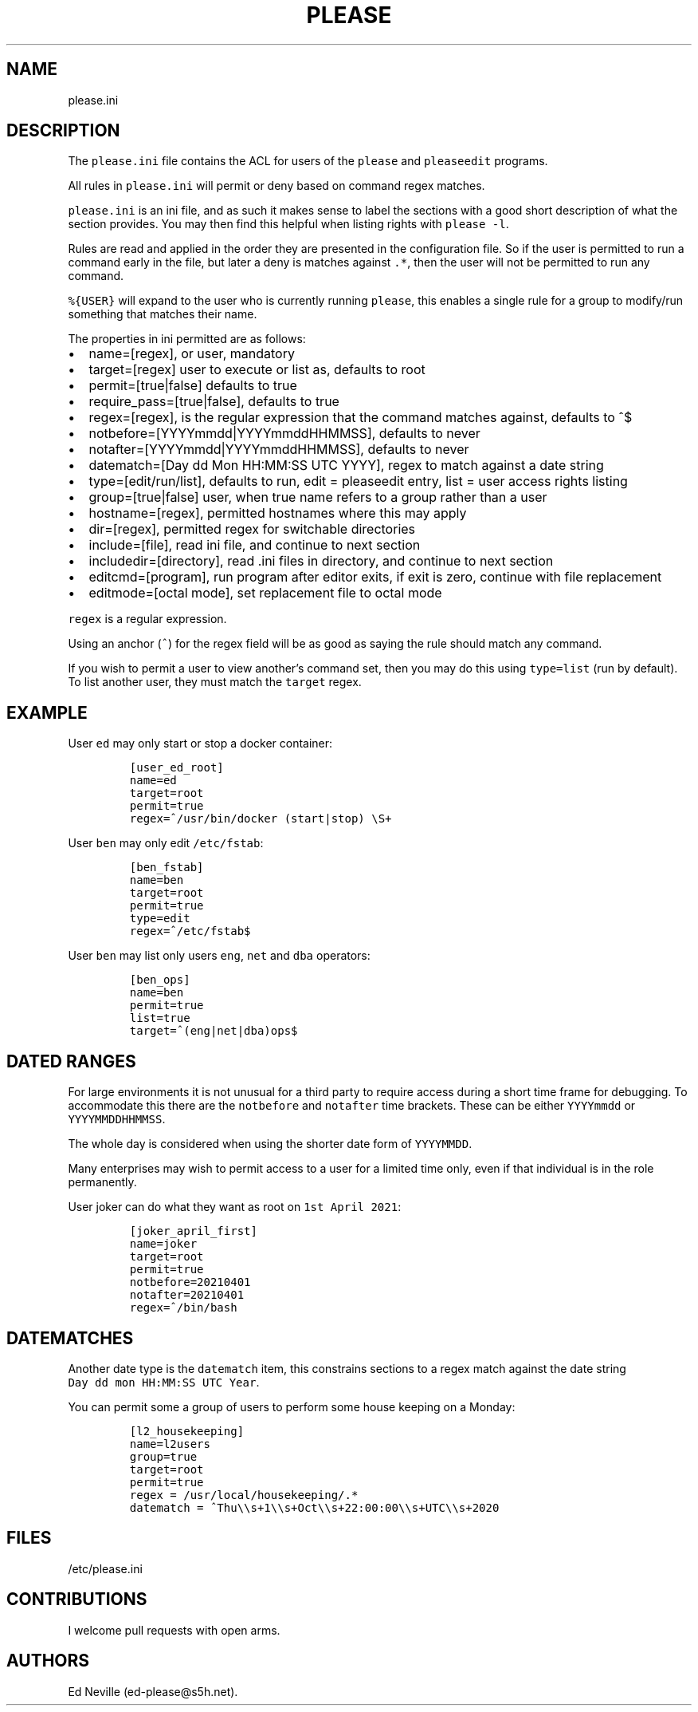 .\" Automatically generated by Pandoc 2.2.1
.\"
.TH "PLEASE" "1" "16 August 2020" "please user manual" ""
.hy
.SH NAME
.PP
please.ini
.SH DESCRIPTION
.PP
The \f[C]please.ini\f[] file contains the ACL for users of the
\f[C]please\f[] and \f[C]pleaseedit\f[] programs.
.PP
All rules in \f[C]please.ini\f[] will permit or deny based on command
regex matches.
.PP
\f[C]please.ini\f[] is an ini file, and as such it makes sense to label
the sections with a good short description of what the section provides.
You may then find this helpful when listing rights with
\f[C]please\ \-l\f[].
.PP
Rules are read and applied in the order they are presented in the
configuration file.
So if the user is permitted to run a command early in the file, but
later a deny is matches against \f[C]\&.*\f[], then the user will not be
permitted to run any command.
.PP
\f[C]%{USER}\f[] will expand to the user who is currently running
\f[C]please\f[], this enables a single rule for a group to modify/run
something that matches their name.
.PP
The properties in ini permitted are as follows:
.IP \[bu] 2
name=[regex], or user, mandatory
.IP \[bu] 2
target=[regex] user to execute or list as, defaults to root
.IP \[bu] 2
permit=[true|false] defaults to true
.IP \[bu] 2
require_pass=[true|false], defaults to true
.IP \[bu] 2
regex=[regex], is the regular expression that the command matches
against, defaults to ^$
.IP \[bu] 2
notbefore=[YYYYmmdd|YYYYmmddHHMMSS], defaults to never
.IP \[bu] 2
notafter=[YYYYmmdd|YYYYmmddHHMMSS], defaults to never
.IP \[bu] 2
datematch=[Day dd Mon HH:MM:SS UTC YYYY], regex to match against a date
string
.IP \[bu] 2
type=[edit/run/list], defaults to run, edit = pleaseedit entry, list =
user access rights listing
.IP \[bu] 2
group=[true|false] user, when true name refers to a group rather than a
user
.IP \[bu] 2
hostname=[regex], permitted hostnames where this may apply
.IP \[bu] 2
dir=[regex], permitted regex for switchable directories
.IP \[bu] 2
include=[file], read ini file, and continue to next section
.IP \[bu] 2
includedir=[directory], read .ini files in directory, and continue to
next section
.IP \[bu] 2
editcmd=[program], run program after editor exits, if exit is zero,
continue with file replacement
.IP \[bu] 2
editmode=[octal mode], set replacement file to octal mode
.PP
\f[C]regex\f[] is a regular expression.
.PP
Using an anchor (\f[C]^\f[]) for the regex field will be as good as
saying the rule should match any command.
.PP
If you wish to permit a user to view another's command set, then you may
do this using \f[C]type=list\f[] (run by default).
To list another user, they must match the \f[C]target\f[] regex.
.SH EXAMPLE
.PP
User \f[C]ed\f[] may only start or stop a docker container:
.IP
.nf
\f[C]
[user_ed_root]
name=ed
target=root
permit=true
regex=^/usr/bin/docker\ (start|stop)\ \\S+
\f[]
.fi
.PP
User \f[C]ben\f[] may only edit \f[C]/etc/fstab\f[]:
.IP
.nf
\f[C]
[ben_fstab]
name=ben
target=root
permit=true
type=edit
regex=^/etc/fstab$
\f[]
.fi
.PP
User \f[C]ben\f[] may list only users \f[C]eng\f[], \f[C]net\f[] and
\f[C]dba\f[] operators:
.IP
.nf
\f[C]
[ben_ops]
name=ben
permit=true
list=true
target=^(eng|net|dba)ops$
\f[]
.fi
.SH DATED RANGES
.PP
For large environments it is not unusual for a third party to require
access during a short time frame for debugging.
To accommodate this there are the \f[C]notbefore\f[] and
\f[C]notafter\f[] time brackets.
These can be either \f[C]YYYYmmdd\f[] or \f[C]YYYYMMDDHHMMSS\f[].
.PP
The whole day is considered when using the shorter date form of
\f[C]YYYYMMDD\f[].
.PP
Many enterprises may wish to permit access to a user for a limited time
only, even if that individual is in the role permanently.
.PP
User joker can do what they want as root on \f[C]1st\ April\ 2021\f[]:
.IP
.nf
\f[C]
[joker_april_first]
name=joker
target=root
permit=true
notbefore=20210401
notafter=20210401
regex=^/bin/bash
\f[]
.fi
.SH DATEMATCHES
.PP
Another date type is the \f[C]datematch\f[] item, this constrains
sections to a regex match against the date string
\f[C]Day\ dd\ mon\ HH:MM:SS\ UTC\ Year\f[].
.PP
You can permit some a group of users to perform some house keeping on a
Monday:
.IP
.nf
\f[C]
[l2_housekeeping]
name=l2users
group=true
target=root
permit=true
regex\ =\ /usr/local/housekeeping/.*
datematch\ =\ ^Thu\\\\s+1\\\\s+Oct\\\\s+22:00:00\\\\s+UTC\\\\s+2020
\f[]
.fi
.SH FILES
.PP
/etc/please.ini
.SH CONTRIBUTIONS
.PP
I welcome pull requests with open arms.
.SH AUTHORS
Ed Neville (ed\-please\@s5h.net).
